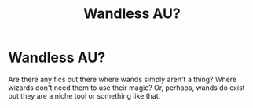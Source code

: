 #+TITLE: Wandless AU?

* Wandless AU?
:PROPERTIES:
:Author: TheVoteMote
:Score: 6
:DateUnix: 1533306753.0
:DateShort: 2018-Aug-03
:FlairText: Request
:END:
Are there any fics out there where wands simply aren't a thing? Where wizards don't need them to use their magic? Or, perhaps, wands do exist but they are a niche tool or something like that.

